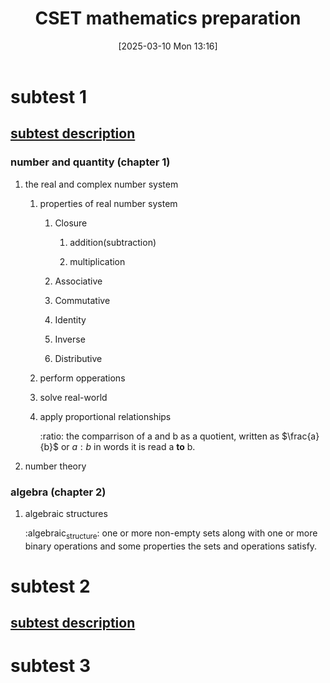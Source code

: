 #+title:      CSET mathematics preparation
#+date:       [2025-03-10 Mon 13:16]
#+filetags:   :cset:
#+identifier: 20250310T131634
#+STARTUP: indent



* subtest 1
:properties:
:chapters: 1, 2
:end:

** [[file:~/Dropbox/pdfs/CS_211subtestdescription.pdf][subtest description]]

*** number and quantity (chapter 1)

**** the real and complex number system
:properties:
:section: 1.1
:page: 13
:end:
****** properties of real number system

******* Closure

******** addition(subtraction)

******** multiplication

******* Associative

******* Commutative

******* Identity

******* Inverse

******* Distributive

****** perform opperations
****** solve real-world 
****** apply proportional relationships
:ratio: the comparrison of a and b as a quotient, written as $\frac{a}{b}$ or $a:b$ in words it is read a *to* b.



**** number theory
:properties:
:section: 1.2
:page: 44
:end:
*** algebra (chapter 2) 
**** algebraic structures
:algebraic_structure: one or more non-empty sets along with one or more binary operations and some properties the sets and operations satisfy.

* subtest 2
:properties:
:chapters: 3, 4
:end:


** [[file:~/Dropbox/pdfs/CS_212subtestdescription.pdf][subtest description]]


* subtest 3
:properties:
:chapters: 5
:end:


